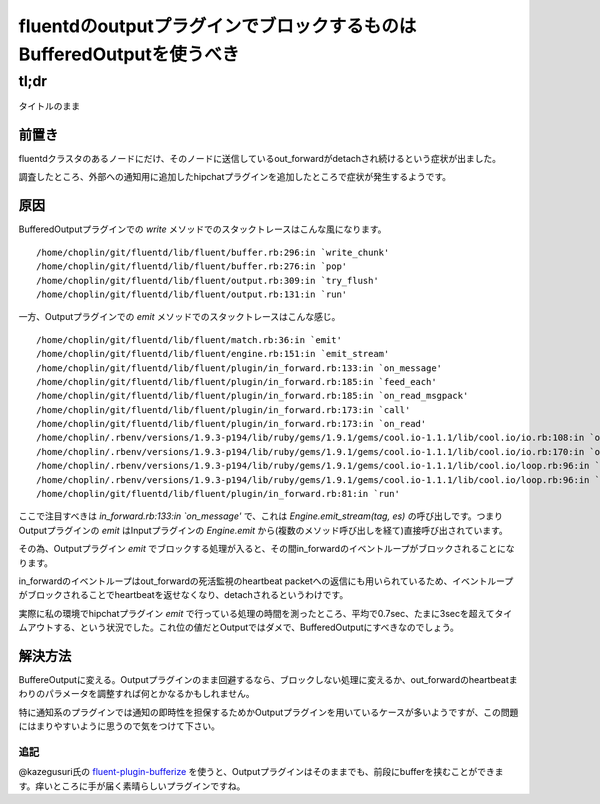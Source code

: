 #####################################################################
fluentdのoutputプラグインでブロックするものはBufferedOutputを使うべき
#####################################################################



.. author:: default
.. categories:: Programming
.. tags:: fluentd
.. comments::


*****
tl;dr
*****

タイトルのまま

.. more::

前置き
======

fluentdクラスタのあるノードにだけ、そのノードに送信しているout_forwardがdetachされ続けるという症状が出ました。

調査したところ、外部への通知用に追加したhipchatプラグインを追加したところで症状が発生するようです。

原因
====

BufferedOutputプラグインでの `write` メソッドでのスタックトレースはこんな風になります。

::

    /home/choplin/git/fluentd/lib/fluent/buffer.rb:296:in `write_chunk'
    /home/choplin/git/fluentd/lib/fluent/buffer.rb:276:in `pop'
    /home/choplin/git/fluentd/lib/fluent/output.rb:309:in `try_flush'
    /home/choplin/git/fluentd/lib/fluent/output.rb:131:in `run'

一方、Outputプラグインでの `emit` メソッドでのスタックトレースはこんな感じ。

::

    /home/choplin/git/fluentd/lib/fluent/match.rb:36:in `emit'
    /home/choplin/git/fluentd/lib/fluent/engine.rb:151:in `emit_stream'
    /home/choplin/git/fluentd/lib/fluent/plugin/in_forward.rb:133:in `on_message'
    /home/choplin/git/fluentd/lib/fluent/plugin/in_forward.rb:185:in `feed_each'
    /home/choplin/git/fluentd/lib/fluent/plugin/in_forward.rb:185:in `on_read_msgpack'
    /home/choplin/git/fluentd/lib/fluent/plugin/in_forward.rb:173:in `call'
    /home/choplin/git/fluentd/lib/fluent/plugin/in_forward.rb:173:in `on_read'
    /home/choplin/.rbenv/versions/1.9.3-p194/lib/ruby/gems/1.9.1/gems/cool.io-1.1.1/lib/cool.io/io.rb:108:in `on_readable'
    /home/choplin/.rbenv/versions/1.9.3-p194/lib/ruby/gems/1.9.1/gems/cool.io-1.1.1/lib/cool.io/io.rb:170:in `on_readable'
    /home/choplin/.rbenv/versions/1.9.3-p194/lib/ruby/gems/1.9.1/gems/cool.io-1.1.1/lib/cool.io/loop.rb:96:in `run_once'
    /home/choplin/.rbenv/versions/1.9.3-p194/lib/ruby/gems/1.9.1/gems/cool.io-1.1.1/lib/cool.io/loop.rb:96:in `run'
    /home/choplin/git/fluentd/lib/fluent/plugin/in_forward.rb:81:in `run'

ここで注目すべきは `in_forward.rb:133:in `on_message'` で、これは `Engine.emit_stream(tag, es)` の呼び出しです。つまりOutputプラグインの `emit` はInputプラグインの `Engine.emit` から(複数のメソッド呼び出しを経て)直接呼び出されています。

その為、Outputプラグイン `emit` でブロックする処理が入ると、その間in_forwardのイベントループがブロックされることになります。

in_forwardのイベントループはout_forwardの死活監視のheartbeat packetへの返信にも用いられているため、イベントループがブロックされることでheartbeatを返せなくなり、detachされるというわけです。

実際に私の環境でhipchatプラグイン `emit` で行っている処理の時間を測ったところ、平均で0.7sec、たまに3secを超えてタイムアウトする、という状況でした。これ位の値だとOutputではダメで、BufferedOutputにすべきなのでしょう。

解決方法
========

BuffereOutputに変える。Outputプラグインのまま回避するなら、ブロックしない処理に変えるか、out_forwardのheartbeatまわりのパラメータを調整すれば何とかなるかもしれません。

特に通知系のプラグインでは通知の即時性を担保するためかOutputプラグインを用いているケースが多いようですが、この問題にはまりやすいように思うので気をつけて下さい。

追記
----

@kazegusuri氏の `fluent-plugin-bufferize <https://github.com/sabottenda/fluent-plugin-bufferize>`_ を使うと、Outputプラグインはそのままでも、前段にbufferを挟むことができます。痒いところに手が届く素晴らしいプラグインですね。
